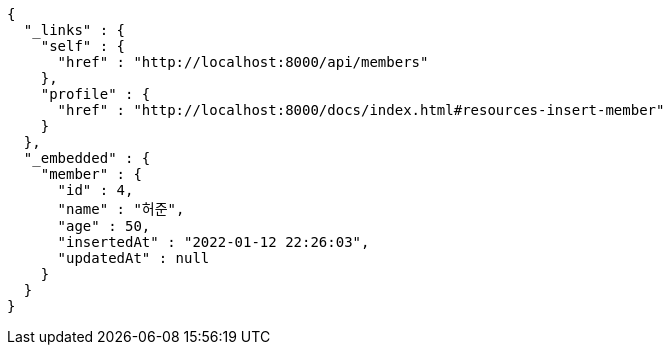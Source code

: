 [source,options="nowrap"]
----
{
  "_links" : {
    "self" : {
      "href" : "http://localhost:8000/api/members"
    },
    "profile" : {
      "href" : "http://localhost:8000/docs/index.html#resources-insert-member"
    }
  },
  "_embedded" : {
    "member" : {
      "id" : 4,
      "name" : "허준",
      "age" : 50,
      "insertedAt" : "2022-01-12 22:26:03",
      "updatedAt" : null
    }
  }
}
----